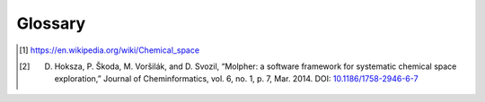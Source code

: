 .. |nbsp| unicode:: 0xA0
   :trim:

.. _glossary:

Glossary
========

..  glossary::
    :sorted:

    exploration tree
        This is the data structure :term:`Molpher` generates as it progresses through :term:`chemical space`.
        It is represented in the API as an instance of
        the :class:`~molpher.core.ExplorationTree.ExplorationTree` class.

    SAScore.dat
        The data file used for computation of the synthetic feasibility scores.

    similarity measure
        A similarity measure measures similarity between two molecules using a :term:`molecular fingerprint`.

    molecular fingerprint
        Molecular fingerprints are binary strings that encode certain structural features of a molecule.

    candidate morphs
        Morphs generated from the leaves of an :term:`exploration tree`, but not yet attached to it.

    source molecule
        The root of the exploration tree. All morphs in the tree are descendants of this molecule.

    target molecule
        Target molecule of the whole exploration process. The algorithm attempts to generate a path
        in chemical space leading from the :term:`source molecule` to this one.

    target molecule
        A molecule the chemical space exploration is driven towards. Each morph is evaluated according
        to its distance (using a :term:`molecular fingerprint` and a :term:`similarity measure`) from this molecule.

    exploration parameters
        Those define how the :term:`exploration tree` behaves (i.e. what :term:`similarity measure` to
        use and what :term:`fingerprint <molecular fingerprint>`, how the :term:`candidate morphs` are filtered or
        how often the :term:`tree <exploration tree>` is pruned). See
        the description of the :class:`~molpher.core.ExplorationData.ExplorationData` class for details.

    morph
        Any molecule generated by :term:`Molpher` or *Molpher-lib*.

    chemical operators
        Also called *morphing operators*, are a set of predefined structural
        modifications that a molecule can undergo during :term:`molecular morphing`.

    tree snapshot
        A tree snapshot is a file on disk that contains all the information needed to create
        an :term:`exploration tree` instance.
        It can be saved and loaded using the :meth:`~molpher.swig_wrappers.core.ExplorationTree.save`
        and :meth:`~molpher.core.ExplorationTree.ExplorationTree.create` methods.

    XML template
        A file in XML format that can be used as a configuration file and is loaded the same way as a tree snapshot
        (using the :meth:`~molpher.core.ExplorationTree.ExplorationTree.create` method).

    tree operation
        Any operation that manipulates the :term:`exploration tree`. Can be defined
        by implementing the :class:`molpher.core.operations.TreeOperation` interface.

    morphing iteration
        Any sequence of operations that finishes with attaching new generation of morphs to a tree.
        For example, an iteration is committed when `ExplorationTree.extend()` is called.

    morph generation
        The morphs attached to the tree upon committing a :term:`morphing iteration`.

    chemical space path
        A consecutive sequence of :term:`morphs <morph>` created by iteratively applying
        a :term:`chemical operator <chemical operators>` on leaves in the :term:`exploration tree`.

    chemical space
        Chemical space has many definitions, but in this documentation we define it as
        *space spanned by all possible (i.e. energetically stable) molecules and chemical compounds* [1]_.

    morphing parameters
        A set of restrictions and rules the :term:`exploration tree` follows when
        certain :term:`operations <tree operation>` are performed.

    non-producing molecule
        A molecule that has not produced any morphs that would
        have a value of the objective function lower than itself.

    Molpher
        Software developed as a collaboration between the `SIRET Research Group <http://siret.ms.mff.cuni.cz>`_
        (`Faculty of Mathematics and Physics, Charles University in Prague, <http://www.mff.cuni.cz>`_),
        `Laboratory of Informatics and Chemistry <http://ich.vscht.cz>`_ (`UCT Prague <http://www.vscht.cz>`_)
        and `CZ-OPENSCREEN <http://www.openscreen.cz>`_ [2]_. The main goal of the project
        is to implement an effective tool for :term:`chemical space` exploration with :term:`molecular morphing`.
        Molpher itself is a standalone program and is available from `GitHub <https://github.com/siret/Molpher>`_.

    molecular morphing
        Molecular morphing is an atom-based *de novo* method of computer-aided drug design
        and it was first implemented in the
        :term:`Molpher` program |nbsp| [2]_. It uses a set of :term:`chemical operators` that modify
        structures of compounds to 'travel'
        through :term:`chemical space` and sample certain biologically interesting areas.

    selectors
        Located in the :mod:`~molpher.core.selectors` module, these serve the purpose of selecting
        various options for the morphing algorithm. See :class:`~molpher.core.ExplorationData.ExplorationData`
        for more information on how to affect the way :term:`morphs <morph>` are generated.

    high-throughput screening
        High-throughput screening (HTS) is a specialized method of chemical biology which relies on robotics
        to conduct many experiments in a very short time (usually in the order of tens of thousands a day) with
        the goal to find compounds that have the potential to affect a biological target and, thus, could
        become leads in a drug discovery project.

    virtual screening
        Virtual screening (VS) can be regarded as a computational alternative to :term:`HTS <high-throughput screening>`.
        The goal of virtual screening is the same: to find bioactive compounds, but in this case the compounds
        are represented *in silico* and saved in a database. Various computational techniques can then be used
        to automatically probe the database for structures that could have biological activity in the real world.
        Therefore, the point of VS is to create plausible hypotheses about the usefulness of the compounds in the
        database and discard all that very likely do not satisfy the requirements for a bioactive compounds in a
        given project.

.. [1] https://en.wikipedia.org/wiki/Chemical_space
.. [2] D. Hoksza, P. Škoda, M. Voršilák, and D. Svozil, “Molpher: a software framework for systematic chemical space exploration,” Journal of Cheminformatics, vol. 6, no. 1, p. 7, Mar. 2014. DOI: `10.1186/1758-2946-6-7 <http://dx.doi.org/10.1186/1758-2946-6-7>`_
